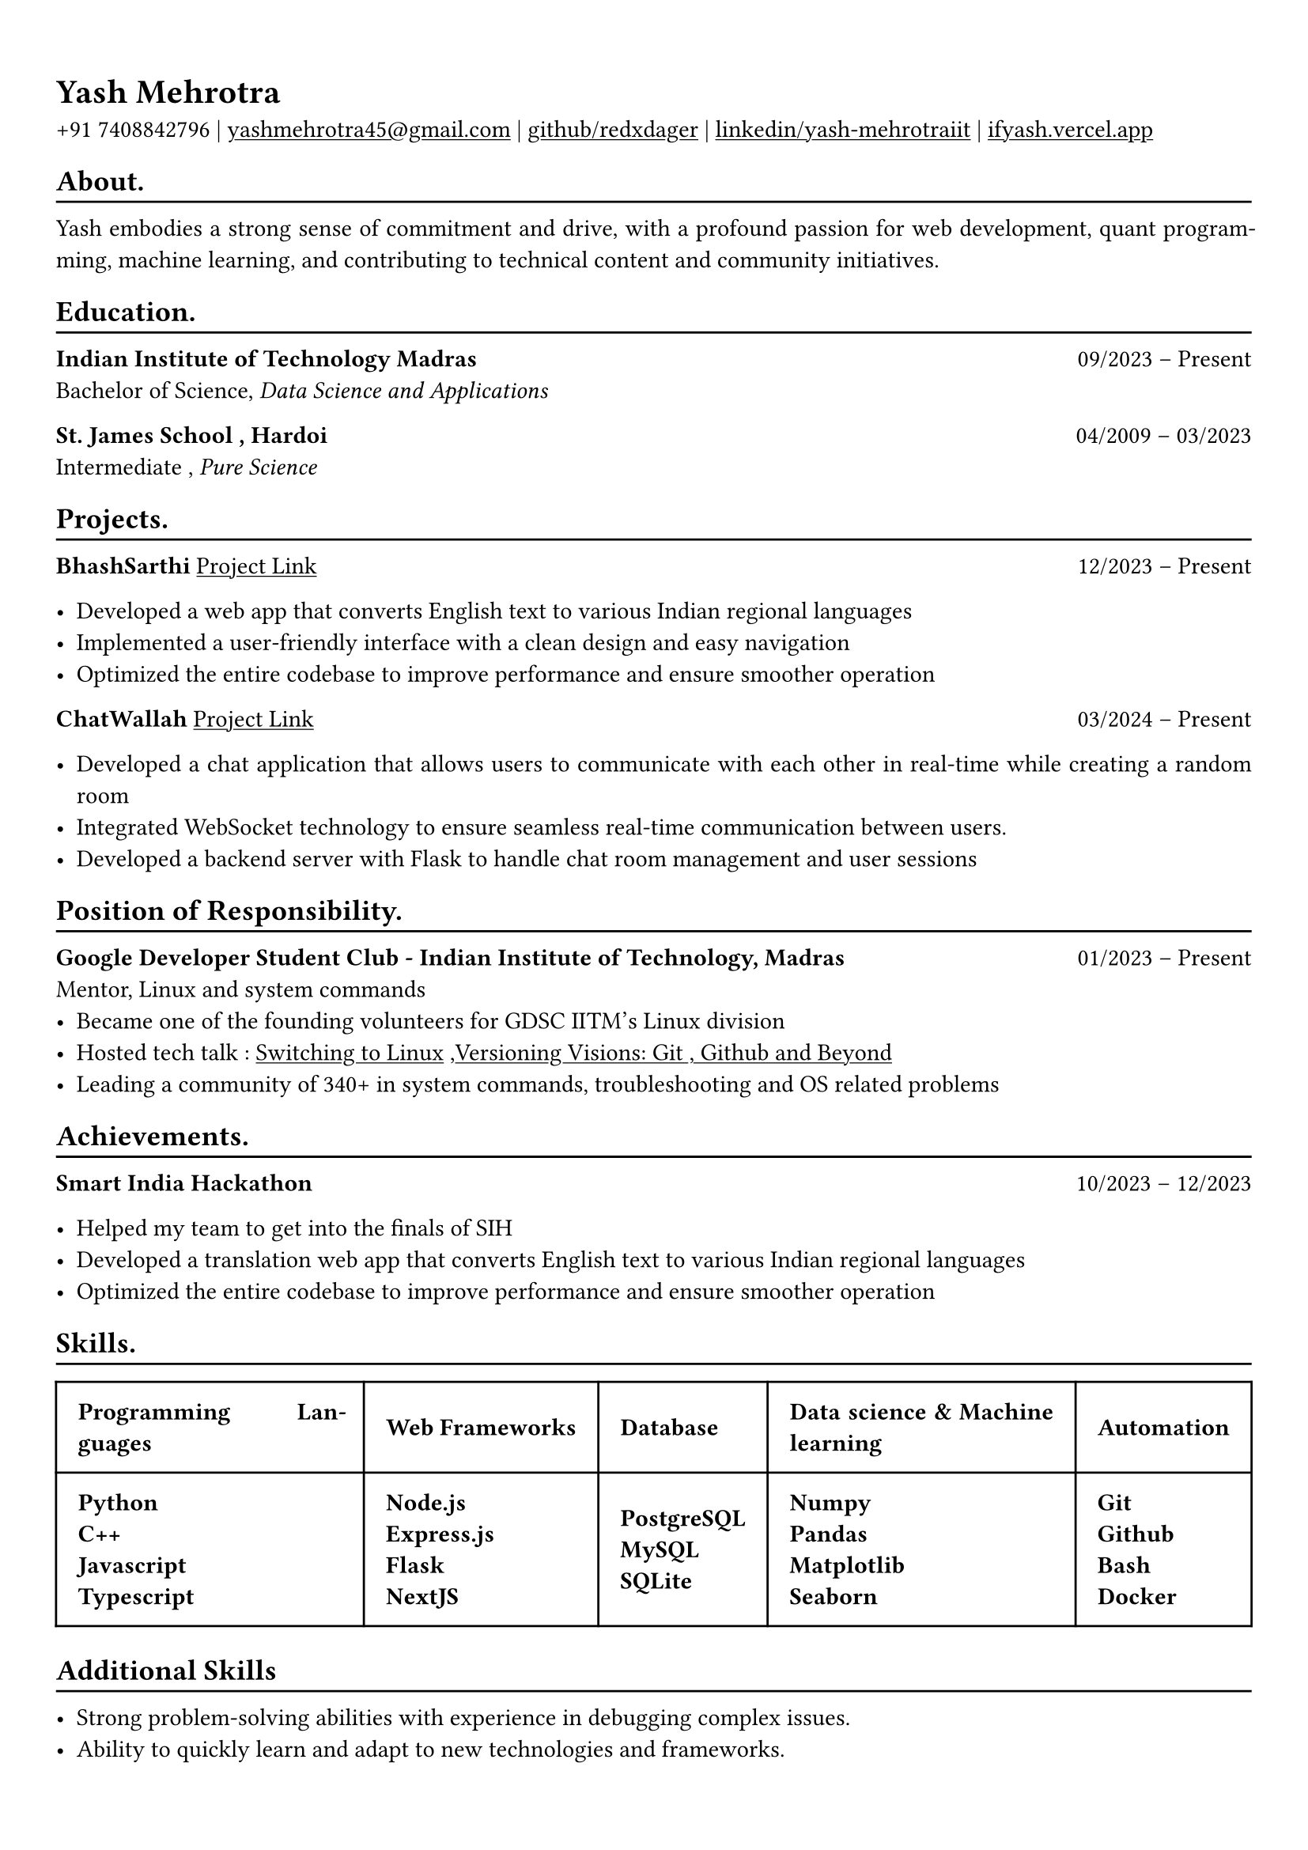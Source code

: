 #show heading: set text(font: "Linux Biolinum")

#show link: underline
#set page(
 margin: (x: 0.9cm, y: 1.3cm),
)
#set par(justify: true)

#let chiline() = {v(-3pt); line(length: 100%); v(-5pt)}

= Yash Mehrotra

+91 7408842796 | #link("mailto:yashmehrotra45@gmail.com")[yashmehrotra45\@gmail.com] |
#link("https://github.com/redxdager")[github/redxdager]  | #link("https://www.linkedin.com/in/yash-mehrotraiit")[linkedin/yash-mehrotraiit] | #link("https://ifyash.vercel.app")[ifyash.vercel.app]

== About.
#chiline()

Yash embodies a strong sense of commitment and drive, with a profound passion for web development, quant programming, machine learning, and contributing to technical content and community initiatives.

== Education.
#chiline()

*Indian Institute of Technology Madras* #h(1fr) 09/2023 -- Present \
Bachelor of Science, _Data Science and Applications_ \

*St. James School , Hardoi* #h(1fr) 04/2009 -- 03/2023 \
Intermediate , _Pure Science_ \

== Projects.
#chiline()

*BhashSarthi* #link("https://github.com/redxdager/bhashasarthi")[Project Link] #h(1fr) 12/2023 -- Present \

- Developed a web app that converts English text to various Indian regional languages \
- Implemented a user-friendly interface with a clean design and easy navigation \
- Optimized the entire codebase to improve performance and ensure smoother operation \

*ChatWallah* #link("https://github.com/redxdager/Chatwallah")[Project Link] #h(1fr) 03/2024 -- Present \

- Developed a chat application that allows users to communicate with each other in real-time while creating a random room \
- Integrated WebSocket technology to ensure seamless real-time communication between users.
- Developed a backend server with Flask to handle chat room management and user sessions

== Position of Responsibility.
#chiline()

*Google Developer Student Club - Indian Institute of Technology, Madras* #h(1fr) 01/2023 -- Present \
Mentor, Linux and system commands
- Became one of the founding volunteers for GDSC IITM’s Linux division
- Hosted tech talk : #link("https://gdsc.community.dev/events/details/developer-student-clubs-indian-institute-of-technology-iit-chennai-presents-dumping-windows-welcome-to-linux/")[Switching to Linux] ,#link("https://www.linkedin.com/posts/yash-mehrotraiit_versioncontrol-git-github-activity-7186302932395397120-5t0H?utm_source=share&utm_medium=member_desktop")[Versioning Visions: Git , Github and Beyond]
- Leading a community of 340+ in system commands, troubleshooting and OS related problems \

== Achievements.
#chiline()

*Smart India Hackathon* #h(1fr) 10/2023 -- 12/2023 \

- Helped my team to get into the finals of SIH \
- Developed a translation web app that converts English text to various Indian regional languages \
- Optimized the entire codebase to improve performance and ensure smoother operation

== Skills.
#chiline()

#table(
  columns: (auto, auto,auto,auto,auto),
  inset: 10pt,
  align: horizon,
  table.header(
    [*Programming Languages*], [*Web Frameworks*],[*Database*],[*Data science & Machine learning*] , [*Automation*]
  ),
  [
    *Python*\
    *C++* \
    *Javascript* \
    *Typescript*  \
    
  ],
  [
    *Node.js* \
    *Express.js* \
    *Flask* \
    *NextJS* \
  ],
  [
    *PostgreSQL* \
    *MySQL* \
    *SQLite* \
  ],
  [
    *Numpy* \
    *Pandas* \
    *Matplotlib* \
    *Seaborn* \
  ],
  [
    *Git* \
    *Github* \
    *Bash* \
    *Docker* \
  ]
)

== Additional Skills
#chiline()

- Strong problem-solving abilities with experience in debugging complex issues.
- Ability to quickly learn and adapt to new technologies and frameworks.
